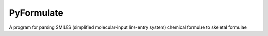 PyFormulate
===============

A program for parsing SMILES (simplified molecular-input line-entry system) chemical formulae to skeletal formulae 